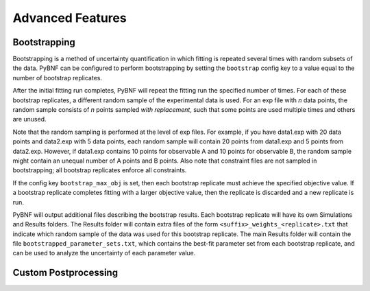 Advanced Features
=================

Bootstrapping
-------------

Bootstrapping is a method of uncertainty quantification in which fitting is repeated several times with random subsets of the data. PyBNF can be configured to perform bootstrapping by setting the ``bootstrap`` config key to a value equal to the number of bootstrap replicates. 

After the initial fitting run completes, PyBNF will repeat the fitting run the specified number of times. For each of these bootstrap replicates, a different random sample of the experimental data is used. For an exp file with *n* data points, the random sample consists of *n* points sampled *with replacement*, such that some points are used multiple times and others are unused. 

Note that the random sampling is performed at the level of exp files. For example, if you have data1.exp with 20 data points and data2.exp with 5 data points, each random sample will contain 20 points from data1.exp and 5 points from data2.exp. However, if data1.exp contains 10 points for observable A and 10 points for observable B, the random sample might contain an unequal number of A points and B points. Also note that constraint files are not sampled in bootstrapping; all bootstrap replicates enforce all constraints. 

If the config key ``bootstrap_max_obj`` is set, then each bootstrap replicate must achieve the specified objective value. If a bootstrap replicate completes fitting with a larger objective value, then the replicate is discarded and a new replicate is run. 

PyBNF will output additional files describing the bootstrap results. Each bootstrap replicate will have its own Simulations and Results folders. The Results folder will contain extra files of the form ``<suffix>_weights_<replicate>.txt`` that indicate which random sample of the data was used for this bootstrap replicate. The main Results folder will contain the file ``bootstrapped_parameter_sets.txt``, which contains the best-fit parameter set from each bootstrap replicate, and can be used to analyze the uncertainty of each parameter value. 



Custom Postprocessing
---------------------
